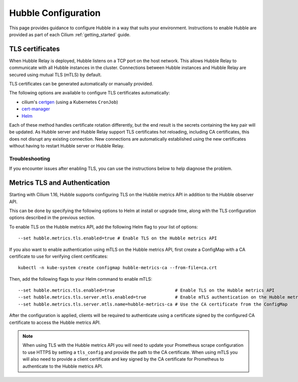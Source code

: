 .. only:: not (epub or latex or html)

    WARNING: You are looking at unreleased Cilium documentation.
    Please use the official rendered version released here:
    https://docs.cilium.io

.. _hubble_configure:

********************
Hubble Configuration
********************

This page provides guidance to configure Hubble in a way that suits your
environment. Instructions to enable Hubble are provided as part of each
Cilium :ref:`getting_started` guide.

.. _hubble_configure_tls_certs:

TLS certificates
================

When Hubble Relay is deployed, Hubble listens on a TCP port on the host network.
This allows Hubble Relay to communicate with all Hubble instances in the
cluster. Connections between Hubble instances and Hubble Relay are secured using
mutual TLS (mTLS) by default.

TLS certificates can be generated automatically or manually provided.

The following options are available to configure TLS certificates automatically:

* cilium's `certgen <https://github.com/cilium/certgen>`__ (using a Kubernetes ``CronJob``)
* `cert-manager <https://cert-manager.io/>`__
* `Helm <https://helm.sh/docs/chart_template_guide/function_list/#gensignedcert>`__

Each of these method handles certificate rotation differently, but the end
result is the secrets containing the key pair will be updated. As Hubble server
and Hubble Relay support TLS certificates hot reloading, including CA
certificates, this does not disrupt any existing connection. New connections
are automatically established using the new certificates without having to
restart Hubble server or Hubble Relay.

.. tabs::

    .. group-tab:: CronJob (certgen)

        When using certgen, TLS certificates are generated at installation time
        and a Kubernetes ``CronJob`` is scheduled to renew them (regardless of
        their expiration date). The certgen method is easier to implement than
        cert-manager but less flexible.

        ::

            --set hubble.tls.auto.enabled=true               # enable automatic TLS certificate generation
            --set hubble.tls.auto.method=cronJob             # auto generate certificates using cronJob method
            --set hubble.tls.auto.certValidityDuration=1095  # certificates validity duration in days (default 3 years)
            --set hubble.tls.auto.schedule="0 0 1 */4 *"     # schedule for certificates re-generation (crontab syntax)

    .. group-tab:: cert-manager

        This method relies on `cert-manager <https://cert-manager.io/>`__ to generate
        the TLS certificates. cert-manager has becomes the de facto way to manage TLS on
        Kubernetes, and it has the following advantages compared to the other
        documented methods:

        * Support for multiple issuers (e.g. a custom CA,
          `Vault <https://www.vaultproject.io/>`__,
          `Let's Encrypt <https://letsencrypt.org/>`__,
          `Google's Certificate Authority Service <https://cloud.google.com/certificate-authority-service>`__,
          and more) allowing to choose the issuer fitting your organization's
          requirements.
        * Manages certificates via a
          `CRD <https://kubernetes.io/docs/concepts/extend-kubernetes/api-extension/custom-resources/>`__
          which is easier to inspect with Kubernetes tools than PEM files.

        **Installation steps**:

        #. First, install `cert-manager <https://cert-manager.io/docs/installation/>`__
           and setup an `issuer <https://cert-manager.io/docs/configuration/>`_.
           Please make sure that your issuer is able to create certificates under the
           ``cilium.io`` domain name.
        #. Install/upgrade Cilium including the following Helm flags:

        ::

            --set hubble.tls.auto.enabled=true                                 # enable automatic TLS certificate generation
            --set hubble.tls.auto.method=certmanager                           # auto generate certificates using cert-manager
            --set hubble.tls.auto.certValidityDuration=1095                    # certificates validity duration in days (default 3 years)
            --set hubble.tls.auto.certManagerIssuerRef.group="cert-manager.io" # Reference to cert-manager's issuer
            --set hubble.tls.auto.certManagerIssuerRef.kind="ClusterIssuer"
            --set hubble.tls.auto.certManagerIssuerRef.name="ca-issuer"

    .. group-tab:: Helm

        When using Helm, TLS certificates are (re-)generated every time Helm is used
        for install or upgrade.

        ::

            --set hubble.tls.auto.enabled=true               # enable automatic TLS certificate generation
            --set hubble.tls.auto.method=helm                # auto generate certificates using helm method
            --set hubble.tls.auto.certValidityDuration=1095  # certificates validity duration in days (default 3 years)

        The downside of the Helm method is that while certificates are automatically
        generated, they are not automatically renewed.  Consequently, running
        ``helm upgrade`` is required when certificates are about to expire (i.e. before
        the configured ``hubble.tls.auto.certValidityDuration``).

    .. group-tab:: User Provided Certificates

        In order to provide your own TLS certificates, ``hubble.tls.auto.enabled`` must be
        set to ``false``, secrets containing the certificates must be created in the
        ``kube-system`` namespace, and the secret names must be provided to Helm.

        Provided files must be **base64 encoded** PEM certificates.

        In addition, the **Common Name (CN)** and **Subject Alternative Name (SAN)**
        of the certificate for Hubble server MUST be set to
        ``*.{cluster-name}.hubble-grpc.cilium.io`` where ``{cluster-name}`` is the
        cluster name defined by ``cluster.name`` (defaults to ``default``).

        Once the certificates have been issued, the secrets must be created in the ``kube-system`` namespace.

        Each secret must contain the following keys:

        - ``tls.crt``: The certificate file.
        - ``tls.key``: The private key file.
        - ``ca.crt``: The CA certificate file.

        The following examples demonstrates how to create the secrets.

        Create the hubble server certificate secret:

        .. code-block:: shell-session

          $ kubectl -n kube-system create secret generic hubble-server-certs --from-file=hubble-server.crt --from-file=hubble-server.key --from-file=ca.crt

        If hubble-relay is enabled, the following secrets must be created:

        .. code-block:: shell-session

          $ kubectl -n kube-system create secret generic hubble-relay-server-certs --from-file=hubble-relay-server.crt --from-file=hubble-relay-server.key --from-file=ca.crt
          $ kubectl -n kube-system create secret generic hubble-relay-client-certs --from-file=hubble-relay-client.crt --from-file=hubble-relay-client.key --from-file=ca.crt

        If hubble-ui is enabled, the following secret must be created:

        .. code-block:: shell-session

          $ kubectl -n kube-system create secret generic hubble-ui-client-certs --from-file=hubble-ui-client.crt --from-file=hubble-ui-client.key --from-file=ca.crt

        Lastly, if the Hubble metrics API is enabled, the following secret must be created:

        .. code-block:: shell-session

          $ kubectl -n kube-system create secret generic hubble-metrics-certs --from-file=hubble-metrics.crt --from-file=hubble-metrics.key --from-file=ca.crt

        After the secrets have been created, the secret names must be provided to Helm and automatic certificate generation must be disabled:

        ::

            --set hubble.tls.auto.enabled=false                                       # Disable automatic TLS certificate generation
            --set hubble.tls.server.existingSecret="hubble-server-certs"
            --set hubble.relay.tls.server.enabled=true                                # Enable TLS on Hubble Relay (optional)
            --set hubble.relay.tls.server.existingSecret="hubble-relay-server-certs"
            --set hubble.relay.tls.client.existingSecret="hubble-relay-client-certs"
            --set hubble.ui.tls.client.existingSecret="hubble-ui-client-certs"
            --set hubble.metrics.tls.enabled=true                                     # Enable TLS on the Hubble metrics API (optional)
            --set hubble.metrics.tls.server.existingSecret="hubble-metrics-certs"

        - ``hubble.relay.tls.server.existingSecret`` and ``hubble.ui.tls.client.existingSecret``
          only need to be provided when ``hubble.relay.tls.server.enabled=true`` (default ``false``).
        - ``hubble.ui.tls.client.existingSecret`` only needs to be provided when ``hubble.ui.enabled`` (default ``false``).
        - ``hubble.metrics.tls.server.existingSecret`` only needs to be provided when ``hubble.metrics.tls.enabled`` (default ``false``).
          For more details on configuring the Hubble metrics API with TLS, see :ref:`hubble_configure_metrics_tls`.


Troubleshooting
---------------

If you encounter issues after enabling TLS, you can use the instructions below to help diagnose the problem.

.. tabs::

    .. group-tab:: cert-manager


        While installing Cilium or cert-manager you may get the following error:

        ::

            Error: Internal error occurred: failed calling webhook "webhook.cert-manager.io": Post "https://cert-manager-webhook.cert-manager.svc:443/mutate?timeout=10s": dial tcp x.x.x.x:443: connect: connection refused

        This happens when cert-manager's webhook (which is used to verify the
        ``Certificate``'s CRD resources) is not available. There are several ways to
        resolve this issue. Pick one of the options below:

        .. tabs::

            .. tab:: Install CRDs first

                Install cert-manager CRDs before Cilium and cert-manager (see `cert-manager's documentation about installing CRDs with kubectl <https://cert-manager.io/docs/installation/helm/#option-1-installing-crds-with-kubectl>`__):

                .. code-block:: shell-session

                    $ kubectl create -f cert-manager.crds.yaml

                Then install cert-manager, configure an issuer, and install Cilium.

            .. tab:: Upgrade Cilium

                Upgrade Cilium from an installation with TLS disabled:

                .. code-block:: shell-session

                    $ helm install cilium cilium/cilium \
                        --set hubble.tls.enabled=false \
                        ...

                Then install cert-manager, configure an issuer, and upgrade Cilium enabling TLS:

                .. code-block:: shell-session

                    $ helm install cilium cilium/cilium --set hubble.tls.enabled=true

            .. tab:: Disable webhook

                Disable cert-manager validation (assuming Cilium is installed in the ``kube-system`` namespace):

                .. code-block:: shell-session

                    $ kubectl label namespace kube-system cert-manager.io/disable-validation=true

                Then install Cilium, cert-manager, and configure an issuer.

            .. tab:: Host network webhook

                Configure cert-manager to expose its webhook within the host network namespace:

                .. code-block:: shell-session

                    $ helm install cert-manager jetstack/cert-manager \
                            --set webhook.hostNetwork=true \
                            --set webhook.tolerations='["operator": "Exists"]'

                Then configure an issuer and install Cilium.

    .. group-tab:: CronJob (certgen)

        If you are using ArgoCD, you may encounter issues on the initial
        installation because of how ArgoCD handles Helm hooks specified in the
        ``helm.sh/hook`` annotation.

        The ``hubble-generate-certs`` Job specifies a ``post-install`` Helm
        hook in order to generate the required Certificates at initial install time, since
        the CronJob will only run on the configured schedule which could be
        hours or days after the initial installation.

        Since ArgoCD will only run ``post-install`` hooks after all pods are
        ready and running, you may encounter a situation where the
        ``hubble-generate-certs`` Job is never run.

        It cannot be configured as a ``pre-install`` hook because it requires Cilium
        to be running first, and Hubble Relay cannot become ready until
        certificates are provisioned.

        To work around this, you can manually run the ``certgen`` CronJob:

        .. code-block:: shell-session

            $ kubectl -n kube-system create job hubble-generate-certs-initial --from cronjob/hubble-generate-certs

    .. group-tab:: Helm

        When using Helm certificates are not automatically renewed. If you
        encounter issues with expired certificates, you can manually renew them
        by running ``helm upgrade`` to renew the certificates.

    .. group-tab:: User Provided Certificates

        If you encounter issues with the certificates, you can check the
        certificates and keys by decoding them:

        .. code-block:: shell-session

            $ kubectl -n kube-system get secret hubble-server-certs -o jsonpath='{.data.tls\.crt}' | base64 -d | openssl x509 -text -noout
            $ kubectl -n kube-system get secret hubble-server-certs -o jsonpath='{.data.tls\.key}' | base64 -d | openssl rsa -text -noout
            $ kubectl -n kube-system get secret hubble-server-certs -o jsonpath='{.data.ca\.crt}' | base64 -d | openssl x509 -text -noout

        The same commands can be used for the other secrets as well.

        If hubble-relay is enabled but not responding or the pod is failing it's readiness probe,
        check the certificates and ensure the client certificate is issued by the CA (``ca.crt``) specified in the ``hubble-server-certs`` secret.

        Additionally you must ensure the **Common Name (CN)** and **Subject Alternative Name (SAN)**
        of the certificate for Hubble server MUST be set to
        ``*.{cluster-name}.hubble-grpc.cilium.io`` where ``{cluster-name}`` is
        the cluster name defined by ``cluster.name`` (defaults to ``default``).

.. _hubble_configure_metrics_tls:

Metrics TLS and Authentication
===============================

Starting with Cilium 1.16, Hubble supports configuring TLS on the Hubble
metrics API in addition to the Hubble observer API.

This can be done by specifying the following options to Helm at install or
upgrade time, along with the TLS configuration options described in the
previous section.

To enable TLS on the Hubble metrics API, add the following Helm flag to your
list of options:

::

    --set hubble.metrics.tls.enabled=true # Enable TLS on the Hubble metrics API

If you also want to enable authentication using mTLS on the Hubble metrics API,
first create a ConfigMap with a CA certificate to use for verifying client
certificates:

::

    kubectl -n kube-system create configmap hubble-metrics-ca --from-file=ca.crt

Then, add the following flags to your Helm command to enable mTLS:

::

    --set hubble.metrics.tls.enabled=true                       # Enable TLS on the Hubble metrics API
    --set hubble.metrics.tls.server.mtls.enabled=true           # Enable mTLS authentication on the Hubble metrics API
    --set hubble.metrics.tls.server.mtls.name=hubble-metrics-ca # Use the CA certificate from the ConfigMap

After the configuration is applied, clients will be required to authenticate
using a certificate signed by the configured CA certificate to access the
Hubble metrics API.

.. note::

  When using TLS with the Hubble metrics API you will need to update your
  Prometheus scrape configuration to use HTTPS by setting a ``tls_config`` and
  provide the path to the CA certificate. When using mTLS you will also need to
  provide a client certificate and key signed by the CA certificate for
  Prometheus to authenticate to the Hubble metrics API.
